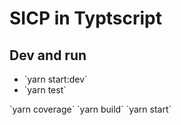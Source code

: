 * SICP in Typtscript

** Dev and run
- `yarn start:dev`
- `yarn test`
`yarn coverage`
`yarn build`
`yarn start`
